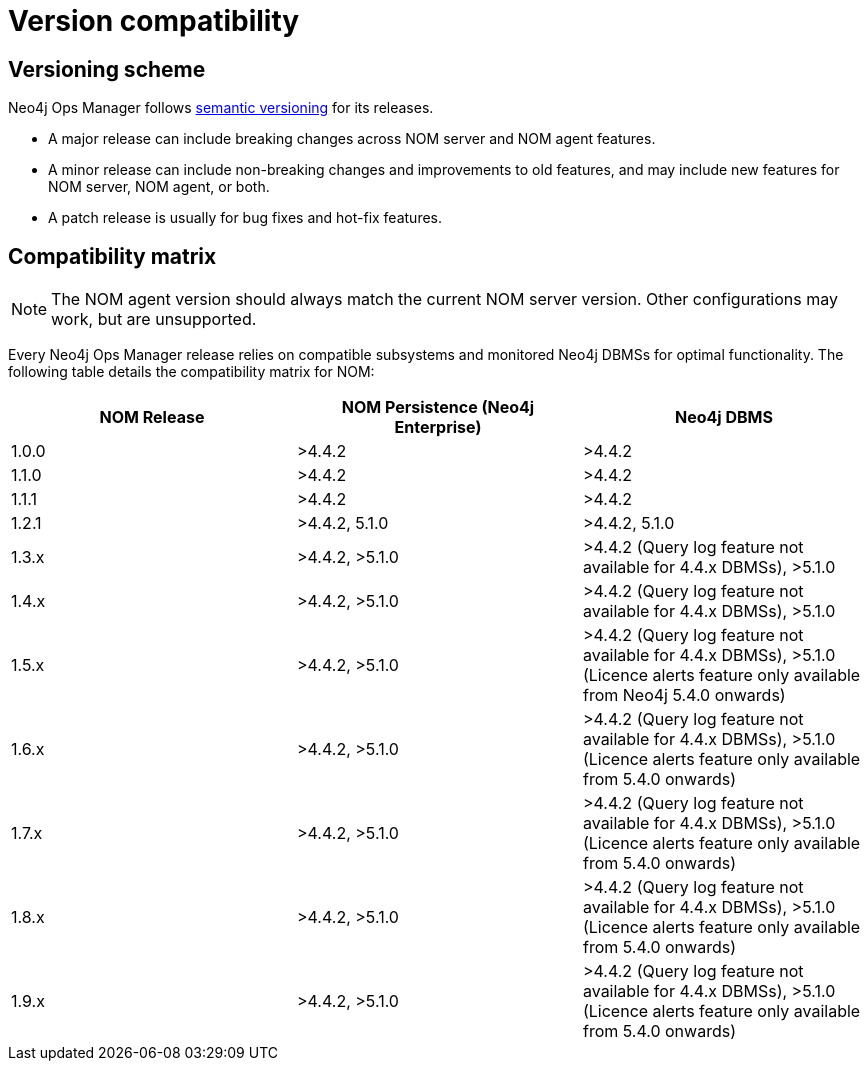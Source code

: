 = Version compatibility
:description: This section provides a version compatibility matrix for Neo4j Ops Manager.

[[versioning_scheme]]
== Versioning scheme 

Neo4j Ops Manager follows link:https://semver.org/[semantic versioning] for its releases.

* A major release can include breaking changes across NOM server and NOM agent features.
* A minor release can include non-breaking changes and improvements to old features, and may include new features for NOM server, NOM agent, or both.
* A patch release is usually for bug fixes and hot-fix features.

== Compatibility matrix

[NOTE]
====
The NOM agent version should always match the current NOM server version.
Other configurations may work, but are unsupported.
====

Every Neo4j Ops Manager release relies on compatible subsystems and monitored Neo4j DBMSs for optimal functionality.
The following table details the compatibility matrix for NOM:

[cols="<,<,<",options="header"]
|===
| NOM Release
| NOM Persistence (Neo4j Enterprise)
| Neo4j DBMS

| 1.0.0
| >4.4.2
| >4.4.2

| 1.1.0
| >4.4.2
| >4.4.2

| 1.1.1
| >4.4.2
| >4.4.2

| 1.2.1
| >4.4.2, 5.1.0
| >4.4.2, 5.1.0

| 1.3.x
| >4.4.2, >5.1.0
| >4.4.2 (Query log feature not available for 4.4.x DBMSs), >5.1.0

| 1.4.x
| >4.4.2, >5.1.0
| >4.4.2 (Query log feature not available for 4.4.x DBMSs), >5.1.0

| 1.5.x
| >4.4.2, >5.1.0
| >4.4.2 (Query log feature not available for 4.4.x DBMSs), >5.1.0 (Licence alerts feature only available from Neo4j 5.4.0 onwards)

| 1.6.x
| >4.4.2, >5.1.0
| >4.4.2 (Query log feature not available for 4.4.x DBMSs), >5.1.0 (Licence alerts feature only available from 5.4.0 onwards)

| 1.7.x
| >4.4.2, >5.1.0
| >4.4.2 (Query log feature not available for 4.4.x DBMSs), >5.1.0 (Licence alerts feature only available from 5.4.0 onwards)

| 1.8.x
| >4.4.2, >5.1.0
| >4.4.2 (Query log feature not available for 4.4.x DBMSs), >5.1.0 (Licence alerts feature only available from 5.4.0 onwards)

| 1.9.x
| >4.4.2, >5.1.0
| >4.4.2 (Query log feature not available for 4.4.x DBMSs), >5.1.0 (Licence alerts feature only available from 5.4.0 onwards)

|===

